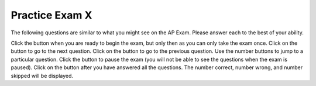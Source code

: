 .. qnum::
   :prefix: 13-4-
   :start: 1

.. highlight:: java
   :linenothreshold: 4


.. |start| image:: Figures/start.png
    :height: 24px
    :align: top
    :alt: start

.. |next| image:: Figures/next.png
    :height: 24px
    :align: top
    :alt: next

.. |prev| image:: Figures/prev.png
    :height: 24px
    :align: top
    :alt: previous

.. |pause| image:: Figures/pause.png
    :height: 24px
    :align: top
    :alt: pause

.. |finish| image:: Figures/finishExam.png
    :height: 24px
    :align: top
    :alt: finish exam

Practice Exam X
============================================================

.. This said for first half of exam but it includes inheritance and has a lot of errors.

The following  questions are similar to what you might see on the AP Exam.  Please answer each to the best of your ability.

Click the |start| button when you are ready to begin the exam, but only then as you can only take the exam once.  Click on the |next| button to go to the next question.  Click on the |prev| button to go to the previous question.  Use the number buttons to jump to a particular question.  Click the |pause| button to pause the exam (you will not be able to see the questions when the exam is paused).  Click on the |finish| button after you have answered all the questions.  The number correct, number wrong, and number skipped will be displayed.




.. timed:: practiceExamX
   :timelimit: 40

   .. mchoice:: mt1_3
      :answer_a: I only
      :answer_b: II only
      :answer_c: IV only
      :answer_d: II and III
      :answer_e: I, II, and III
      :correct: d
      :feedback_a: This implementation of ''addMinutes'' does not account for values of additionMinutes that push the minute count above 60.
      :feedback_b: Implementation II works, but implementation III also works.
      :feedback_c: Implementation IV does not work for situations where additionMinutes + minutes does not go above 60.
      :feedback_d: Correct!
      :feedback_e: Implementations II and III are correct, but implementation I is not. Implementation I does not account for values of additionMinutes that push the minute count above 60.

      Consider the following declaration for a class that will be used to represent points in time.  Which of these options correctly implement ''addMinutes()''?

      .. code-block:: java

         public class Timer
         {
            private int hours; // number of hours
            private int minutes; // 0 <= minutes < 60

            void addHours(int addition)
            {
               hours = hours + addition;
            }

            void addMinutes(int additionMinutes)
            {
               // implementation not shown
            }

            // ... other methods not shown

         }

        Proposed Implementations:

        I.   public void addMinutes(int additionMinutes)
             {
                minutes = minutes + additionMinutes;
             }

        II.  public void addMinutes(int additionMinutes)
             {
                minutes += additionMinutes;
                if (minutes >= 60)
                {
                   hours += (minutes / 60);
                   minutes = (minutes % 60);
                }
             }

        III. public void addMinutes(int additionMinutes)
             {
                minutes += additionMinutes;
                while(minutes >= 60)
                {
                   hours++;
                   minutes -= 60;
                }
             }

        IV.  public void addMinutes(int additionMinutes){
             {
                if (additionMinutes + minutes >= 60)
                {
                   minutes = additionMinutes + minutes - 60;
                   hours += 1;
                }
             }

   .. mchoice:: mt1_4
      :answer_a: int[] nums = [5];
      :answer_b: int[] nums;
      :answer_c: int[] nums = { 2, 4, 6, 8, 10 };
      :answer_d: int[] nums = new int[5];
      :correct: a
      :feedback_a: The left side is okay, but the right side is wrong.
      :feedback_b: This correctly declares an array of integers.
      :feedback_c: This correctly declares and initializes an array of five integers.
      :feedback_d: This declares nums to be an array of integers and creates the array.

      Which is NOT a correct way to declare an array of integers?


   .. mchoice:: mt1_7
      :answer_a: { 1, 2, 5, 4, 3 }
      :answer_b: { 1, 2, 5, 4, 5 }
      :answer_c: { 5, 4, 1, 2, 3 }
      :answer_d: { 1, 2, 4, 4, 3 }
      :answer_e: { 1, 4, 3, 2, 5 }
      :correct: a
      :feedback_a: Correct!
      :feedback_b: Incorrect. Remember that arrays are indexed from 0.
      :feedback_c: Incorrect, temp is used to hold the value from index 2 and that value is put in index 4.
      :feedback_d: Nums at index 2 is set to the value of nums at index 4, not just the value 4.
      :feedback_e: Incorrect. Remember that arrays are indexed from 0.

      What are the contents of nums after the following code is executed?

      .. code-block:: java

         int [] nums = { 1, 2, 3, 4, 5 };
         int temp = nums[2];
         nums[2] = nums[4];
         nums[4] = temp;

   .. mchoice:: mt1_8
      :answer_a: !(a && b)
      :answer_b: !a && b
      :answer_c: !a && !b
      :answer_d: a && b
      :answer_e: a || !b
      :correct: c
      :feedback_a: This would be true if a OR b are false using De Morgan's laws: !(a && b) = !a || !b.
      :feedback_b: If b was false, this option would be false.
      :feedback_c: Correct!
      :feedback_d: This will only be true only when both a and b are true.
      :feedback_e: This will only be true if a is true, or b is false.

      Which option will evaluate to true, if and only if both a and b are false?

   .. mchoice:: mt1_10
      :answer_a: Prints the string in reverse order
      :answer_b: Deletes the second half of the string
      :answer_c: Prints string normally
      :answer_d: Compile-time error occurs
      :answer_e: Prints alternating characters from beginning and end of the string.
      :correct: a
      :feedback_a: This method prints the reversed string.
      :feedback_b: Incorrect, this method prints the string reversed.
      :feedback_c: Incorrect, this method prints the string reversed.
      :feedback_d: Incorrect, this method prints the string reversed.
      :feedback_e: Incorrect, this method prints the string reversed.

      What does the function ``mystery`` do?

      .. code-block:: java

         public void mystery(String tester)
         {
           for (int i = tester.length() - 1; i >= 0; i--)
           {
               System.out.print(tester.charAt(i));
           }
           System.out.println("");
         }

   .. mchoice:: mt1_11
      :answer_a: "Hello World!"
      :answer_b: "Hello "
      :answer_c: "He"
      :answer_d: "HloWrd"
      :answer_e: "el ol!"
      :correct: d
      :feedback_a: The variable holds all characters that were stored at even indices for the original phrase.
      :feedback_b: The variable holds all characters that were stored at even indices for the original phrase.
      :feedback_c: The variable holds all characters that were stored at even indices for the original phrase.
      :feedback_d: Correct! The variable holds all characters that were stored at even indices for the original phrase.
      :feedback_e: The variable holds all characters that were stored at even indices for the original phrase.

      After the following code is executed, what does the variable mystery hold?

      .. code-block:: java

         public class mysterious
         {
             public static void main(String[] args)
             {
                 String mystery;
                 String starter = "Hello World!";
                 for (int i = 0; i < starter.length(); i++)
                 {
                     if (i % 2 == 0)
                     {
                         mystery += starter.charAt(i);
                     }
                 }
             }
         }

   .. mchoice:: mt1_12
      :answer_a: The value is the first one in the array
      :answer_b: The value is in the middle of the array
      :answer_c: The value is at position 3 in the array
      :answer_d: The value isn't in the array
      :answer_e: The value is at position 6 in the array
      :correct: d
      :feedback_a: This would be true for the shortest execution.  This would only take one execution of the loop.
      :feedback_b: This would take 5 executions of the loop.
      :feedback_c: This would take 3 executions of the loop.
      :feedback_d: A sequential search loops through the elements of an array starting with the first and ending with the last and returns from the loop as soon as it finds the passed value.  It has to check every value in the array when the value it is looking for is not in the array.  This would take 10 executions of the loop.
      :feedback_e: This would take 6 executions of the loop.

      Which will cause the longest execution of a sequential search looking for a value in an array of 10 integers?

   .. mchoice:: mt1_13
      :answer_a: IV
      :answer_b: V
      :answer_c: I and II
      :answer_d: I and III
      :answer_e: I only
      :correct: a
      :feedback_a: All of these are valid reasons to use an inheritance hierarchy.
      :feedback_b: In fact, all of the reasons listed are valid. Subclasses can reuse methods written for superclasses without code replication, subclasses can be stored in the same array, and passed as arguments to methods meant for the superclass.   All of which make writing code more streamlined.
      :feedback_c: III is also valid. In some cases you might want to store subclasses together in a single array, and inheritance allows for this.
      :feedback_d: II is also valid. In some cases a single method is applicable for a number of subclasses, and inheritance allows you to pass objects of the subclasses to the same method instead of writing individual methods for each subclass.
      :feedback_e: II and III are also valid, in some cases a single method is applicable for a number of subclasses, and inheritance allows you to pass all the subclasses to the same method instead of writing individual methods for each subclass and you might want to store subclasses together in a single array, and inheritance allows for this.

      Which of the following reasons for using an inheritance hierarchy are valid?

      .. code-block:: java

         I.   Methods from a superclass can be used in a subclass without rewriting or copying code.
         II.  An object from a subclass can be passed as an argument to a method that takes an object of the superclass
         III. Objects from subclasses can be stored in the same array
         IV.  All of the above
         V.   None of the above

   .. mchoice:: mt1_14
      :answer_a: 4
      :answer_b: 16
      :answer_c: 7
      :answer_d: 2
      :answer_e: 3
      :correct: d
      :feedback_a: This would be true if it was return(a[1]*= 2);.
      :feedback_b: This would be true if the return statement was return (a[0]*=2);.
      :feedback_c: This would be true if it was a[0]--;  Or it would be true if array indicies started at 1, but they start with 0.
      :feedback_d: The statement a[1]--; is the same as a[1] = a[1] - 1; so this will change the 3 to a 2.  The return (a[1] * 2) does not change the value at a[1].
      :feedback_e: This can't be true because a[1]--; means the same as a[1] = a[1] - 1;  So the 3 will become a 2.  Parameters are all pass by value in Java which means that a copy of the value is passed to a method.  But, since an array is an object a copy of the value is a copy of the reference to the object.  So changes to objects in methods are permanent.

      Consider the following method and if ``int[] a = {8, 3, 1}``, what is the value in ``a[1]`` after ``m1(a);`` is run?

      .. code-block:: java

         public int m1(int[] a)
         {
            a[1]--;
            return (a[1] * 2);
         }

   .. mchoice:: mt1_15
      :answer_a: a = 6 and b = 7
      :answer_b: a = 6 and b = 13
      :answer_c: a = 13 and b = 0
      :answer_d: a = 6 and b = 0
      :answer_e: a = 0 and b = 13
      :correct: c
      :feedback_a: This would be true if the loop stopped when i was equal to 6.
      :feedback_b: Actually i = 6 and t = 6 and a = 13 after the loop finishes.
      :feedback_c: The variable i loops from 1 to 6 <br>i = 1, t = 10, a = 4, b = 9<br>i = 2, t = 4, a  = 11, b =2<br>i = 3, t = 11, a = 5, b = 8<br>i = 4, t = 5, a = 12, b = 1<br>i = 5, t = 12, a = 6, b = 7<br>i = 6, t = 6, a = 13, b = 0
      :feedback_d: Actually i = 6 and t = 6 and b = 0 after the loop finishes.
      :feedback_e: No a = 13 and b = 0 after the loop finishes.

      What are the values of ``a`` and ``b`` after the ``for`` loop finishes?

      .. code-block:: java

         int a = 10, b = 3, t;
         for (int i = 1; i <= 6; i++)
         {
            t = a;
            a = i + b;
            b = t - i;
         }

   .. mchoice:: mt1_16
      :answer_a: hi there
      :answer_b: HI THERE
      :answer_c: Hi There
      :answer_d: null
      :answer_e: hI tHERE
      :correct: c
      :feedback_a: This would only be correct if we had s1 = s2; after s2.toLowerCase(); was executed.  Strings are immutable and so any change to a string returns a new string.
      :feedback_b: This would be correct if we had s1 = s3; after s3.toUpperCase(); was executed.  Strings are immutable and so any change to a string returns a new string.
      :feedback_c: Strings are immutable meaning that any changes to a string creates and returns a new string, so the string referred to by s1 does not change
      :feedback_d: This would be true if we had s1 = s4; after s4 = null; was executed.  Strings are immutable and so any changes to a string returns a new string.
      :feedback_e: Strings are immutable and so any changes to a string returns a new string.

      Consider the following code.  What string is referenced by ``s1`` after the code executes?

      .. code-block:: java

         String s1 = "Hi There";
         String s2 = s1;
         String s3 = s2;
         String s4 = s1;
         s2 = s2.toLowerCase();
         s3 = s3.toUpperCase();
         s4 = null;

   .. mchoice:: mt1_17
      :answer_a: 4
      :answer_b: 8
      :answer_c: 9
      :answer_d: 12
      :answer_e: 10
      :correct: b
      :feedback_a: This would be correct if the variable col was 0 because then it would add 1 + 1 + 1 + 1 which is 4.
      :feedback_b: The variable col is 2, so it adds 2 + 2 + 3 + 1 which is 8.
      :feedback_c: This would be correct if the variable col was 1 because then it would add 1 + 2 + 2 + 4 which is 9.
      :feedback_d: This would be correct if the variable col was 3 becuase then it would add 2 + 4 + 4 + 2 which is 12.
      :feedback_e: This would be true if we were adding the values in the 3rd row (row = 2) instead of the 3rd column.  This would be 1 + 2 + 3 + 4 which is 10.

      Consider the following code segment.  What value is in sum after this code executes?

      .. code-block:: java

          int[][] matrix = { {1,1,2,2},{1,2,2,4},{1,2,3,4},{1,4,1,2}};

          int sum = 0;
          int col = matrix[0].length - 2;
          for (int row = 0; row < 4; row++)
          {
             sum = sum + matrix[row][col];
          }

   .. mchoice:: mt1_18
      :answer_a: { { 2, 1, 1, 1 }, { 2, 2, 1, 1 }, { 2, 2, 2, 1 } }
      :answer_b: { { 2, 3, 3, 3 }, { 1, 2, 3, 3 }, { 1, 1, 2, 3 } }
      :answer_c: { { 2, 1, 1 }, { 2, 2, 1 }, { 2, 2, 2 }, { 2, 2, 2 } }
      :answer_d: { { 2, 3, 3 }, { 1, 2, 3 }, { 1, 1, 2 }, { 1, 1, 1 } }
      :answer_e: { { 1, 3, 3, 3 }, { 2, 1, 3, 3 }, { 2, 2, 1, 3 } }
      :correct: b
      :feedback_a: This would be true if it was filling mat with 1 if the row index is less than the column index, but it fills with a 3 in this case.
      :feedback_b: This will fill mat with 3 if the row index is less than the column index, 2 if the row index is equal to the column index, and a 1 if the row index is greater than the column index.
      :feedback_c: This would be true if it was int [][] mat = new int [4][3] and it filled the mat with 1 if the row index is less than the column index.
      :feedback_d: This would be true if it was int [][] mat = new int [4][3]. Remember that the first number is the number of rows.
      :feedback_e: This would be true if it filled the mat with 1 if the row and column indices are equal and 2 if the row index is greater than the column index.

      Consider the following code segment, what are the contents of mat after the code segment has executed?

      .. code-block:: java

         int [][] mat = new int [3][4];
         for (int row = 0; row < mat.length; row++)
         {
            for (int col = 0; col < mat[0].length; col++)
            {
               if (row < col)
                  mat[row][col] = 3;
               else if (row == col)
                  mat[row][col] = 2;
               else
                  mat[row][col] = 1;
            }
         }

   .. mchoice:: mt1_19
      :answer_a: The values don't matter, this will always cause an infinite loop.
      :answer_b: Whenever a has a value larger than temp.
      :answer_c: When all values in a are larger than temp.
      :answer_d: Whenever a includes a value equal to temp.
      :answer_e: Whenever a includes a value that is less than or equal to zero.
      :correct: e
      :feedback_a: An infinite loop will not always occur in this program segment.
      :feedback_b: Values larger then temp will not cause an infinite loop.
      :feedback_c: Values larger then temp will not cause an infinite loop.
      :feedback_d: Values equal to temp will not cause an infinite loop.
      :feedback_e: When a contains a value that is less than or equal to zero, then multiplying that value by 2 will never make the result larger than the temp value (which was set to some value > 0), so an infinite loop will occur.

      Assume that ``temp`` is an ``int`` variable initialized to be greater than zero and that ``a`` is an array of type ``int``.  Also, consider the following code segment.  Which of the following will cause an infinite loop?

      .. code-block:: java

         for ( int k = 0; k < a.length; k++ )
         {
            while ( a[k] < temp )
            {
               a[k] *= 2;
            }
         }


   .. mchoice:: mt1_20
      :answer_a: A
      :answer_b: B
      :answer_c: C
      :answer_d: D
      :answer_e: E
      :correct: c
      :feedback_a: This would be true if num1 and num2 were both greater than 0 and num1 was greater than num2.  However, num2 is less than 0.
      :feedback_b: This would be true if num1 and num2 were both greater than 0 and num1 was less than or equal to num2.  However, num2 is less than 0.
      :feedback_c: The first test is false since num2 is less than 0 and for a complex conditional joined with And (&&) to be true both expressions must be true.  Next, else if ((num2<0) || (num1<0)) is executed and this will be true since num2 is less than 0 and for a complex conditional joined with Or (||) only one of the expressions must be true for it to execute.
      :feedback_d: This will not happen since if num2 is less than 0 the previous conditional would be true ((num2<0) || (num1<0))).
      :feedback_e: This will not happen since if num2 is less than 0 the previous conditional would be true ((num2<0) || (num1<0))).

      Consider the following method.  What is the output from ``conditionTest(3,-2);``?

      .. code-block:: java

         public static void conditionTest(int num1, int num2)
         {
            if ((num1 > 0) && (num2 > 0)) {
               if (num1 > num2)
                  System.out.println("A");
               else
                  System.out.println("B");
            }
            else if ((num2 < 0) || (num1 < 0)) {
                System.out.println("C");
            }
            else if (num2 < 0) {
               System.out.println("D");
            }
            else {
               System.out.println("E");
            }
        }

.. controversial
   .. mchoice:: mt1_5
      :answer_a: numStudents
      :answer_b: numberOfStudentsInClass
      :answer_c: numberStudents
      :answer_d: numStud
      :answer_e: #students
      :correct: a
      :feedback_a: numStudents is brief, but still tells the user what the variable represents. Num is a common shortening of number and is allowed.
      :feedback_b: While this name gives the user information about what the variable represents, it is too long and therefore should be shorter.
      :feedback_c: Number is commonly abbreviated as num and should be abbreviated here.
      :feedback_d: Num is a satisfactory abbreviation of number, but stud is not a common enough abbreviation for student.
      :feedback_e: Variable names can start with '_', '$', or a letter, but not '#'.

      Which of the following is a good name for an integer variable that represents the number of students in a class?

   .. mchoice:: mt1_6
      :answer_a: class
      :answer_b: boolean
      :answer_c: String
      :answer_d: static
      :answer_e: void
      :correct: c
      :feedback_a: Class is a reserved keyword.  It is used to declare a class.
      :feedback_b: Boolean is a reserved keyword and a primitive data type.
      :feedback_c: Correct! All other options are reserved keywords in Java.
      :feedback_d: Static is a reserved keyword in Java.
      :feedback_e: Void is a reserved keyword in Java.

      Which of the following is NOT a reserved keyword in Java


.. This one is misleading.
..    .. mchoice:: mt1_2
      :answer_a: 0 3 6 9 12 15
      :answer_b: 0 1 2 3 4 5
      :answer_c: 1 4 7 10 13
      :answer_d: This code will not print anything.
      :answer_e: 0 3 6 9 12
      :correct: d
      :feedback_a: This would be true if this loop had the correct syntax on the print.
      :feedback_b: The conditional would only match multiples of three, and the program does not output anything due to incorrect syntax.
      :feedback_c: The conditional would only match multiples of three, and the program does not output anything due to incorrect syntax.
      :feedback_d: The syntax to output text is System.out.print(), so this code will cause a compiler error.
      :feedback_e: The program would also output 15, since the loop runs until x <= 15. However, the program does not output anything due to incorrect syntax.

      What will be printed after this code is executed?

      .. code-block:: java

        for (int i = 0; i <= 15; i++) {
           if (i % 3 == 0) {
               System.print(i + " ");
           }
        }
